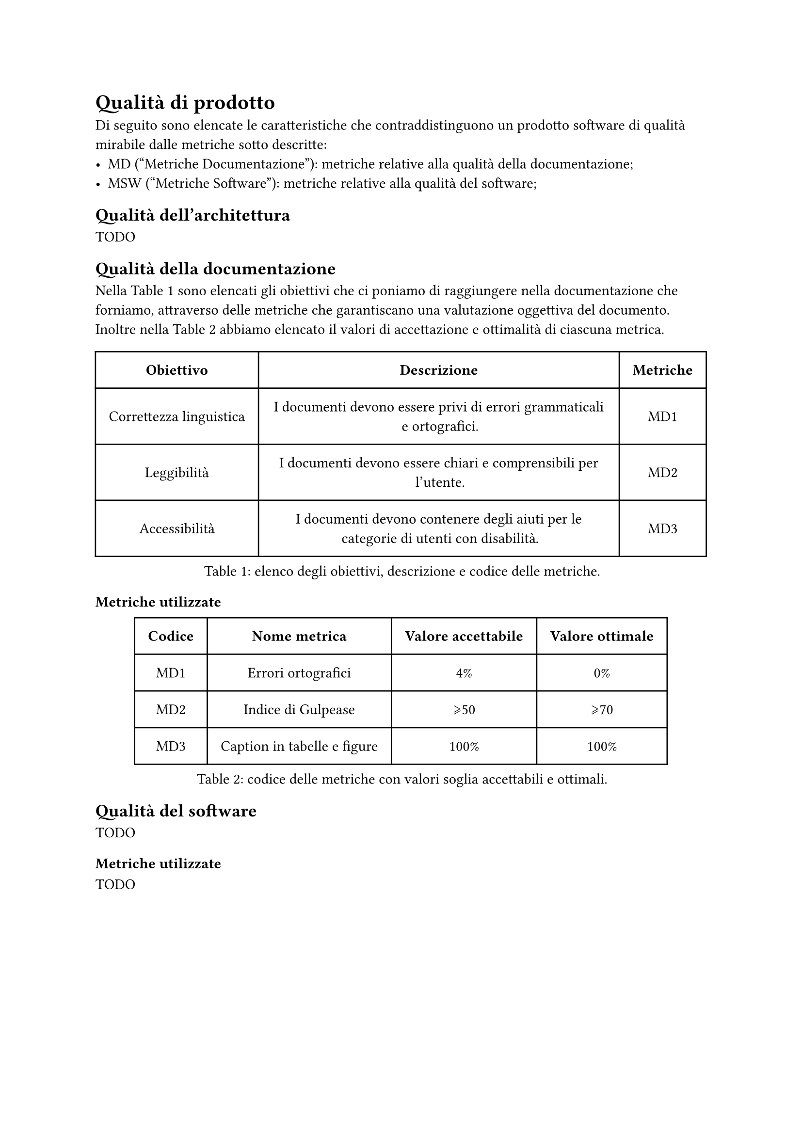 = Qualità di prodotto
Di seguito sono elencate le caratteristiche che contraddistinguono un prodotto software di qualità mirabile dalle metriche sotto descritte:
- MD ("Metriche Documentazione"): metriche relative alla qualità della documentazione;
- MSW ("Metriche Software"): metriche relative alla qualità del software;

== Qualità dell'architettura 
TODO

== Qualità della documentazione
Nella @tabella-MDa sono elencati gli obiettivi che ci poniamo di raggiungere nella documentazione che forniamo, attraverso delle metriche che garantiscano una valutazione oggettiva del documento. Inoltre nella @tabella-MDb abbiamo elencato il valori di accettazione e ottimalità di ciascuna metrica.

#figure(
  table(
    columns: (auto, auto, auto),
    inset: 10pt,
    align: horizon,
    table.header(
      [*Obiettivo*], [*Descrizione*], [*Metriche*],
    ),
    [Correttezza linguistica],
    [I documenti devono essere privi di errori grammaticali e ortografici.],
    [MD1], 
    [Leggibilità],
    [I documenti devono essere chiari e comprensibili per l'utente.],
    [MD2], 
    [Accessibilità],
    [I documenti devono contenere degli aiuti per le categorie di utenti con disabilità.],
    [MD3]
  ), 
  caption: [elenco degli obiettivi, descrizione e codice delle metriche.]
) <tabella-MDa>


=== Metriche utilizzate
#figure(
  table(
    columns: (auto, auto, auto, auto),
    inset: 10pt,
    align: horizon,
    table.header(
      [*Codice*], [*Nome metrica*], [*Valore accettabile*], [*Valore ottimale*]
    ),
    [MD1], 
    [Errori ortografici],
    [4%], 
    [0%], 
    [MD2], 
    [Indice di Gulpease],
    [\u{2A7E}50], 
    [\u{2A7E}70], 
    [MD3],
    [Caption in tabelle e figure],
    [100%],
    [100%]
  ), 
  caption: [codice delle metriche con valori soglia accettabili e ottimali.]
) <tabella-MDb>

== Qualità del software
TODO 

=== Metriche utilizzate
TODO
